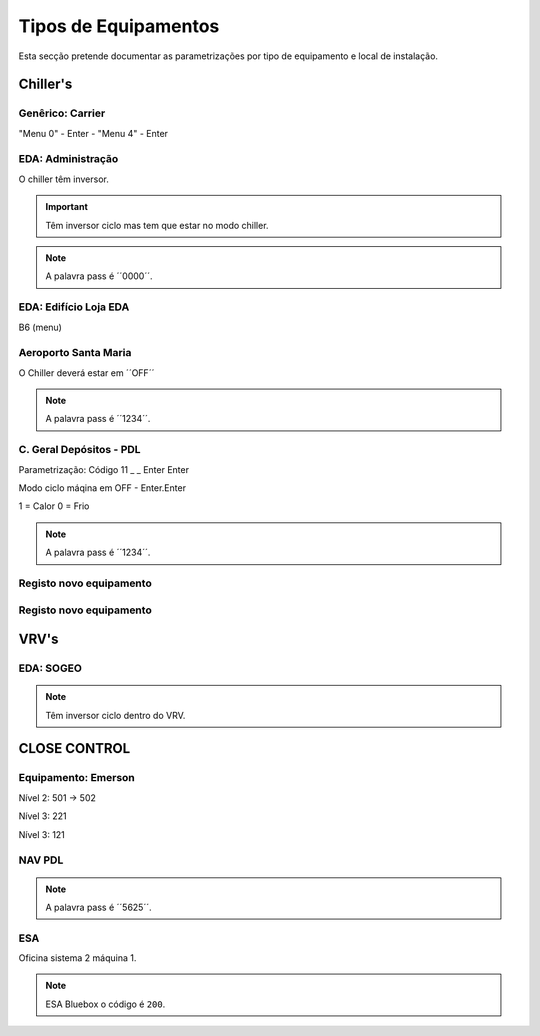 ***********************
Tipos de Equipamentos
***********************

Esta secção pretende documentar as parametrizações por tipo de equipamento e local de instalação. 

Chiller's
==============================

Genêrico: Carrier
---------------------------

"Menu 0" - Enter - "Menu 4" - Enter

EDA: Administração
---------------------------

O chiller têm inversor. 

.. Important:: Têm inversor ciclo mas tem que estar no modo chiller.

.. Note:: A palavra pass é ´´0000´´.

EDA: Edifício Loja EDA 
---------------------------
 
B6 (menu)

Aeroporto Santa Maria
---------------------------

O Chiller deverá estar em ´´OFF´´ 


.. Note:: A palavra pass é ´´1234´´. 

C. Geral Depósitos - PDL 
---------------------------

Parametrização: Código 11 _ _ Enter Enter 

Modo ciclo máqina em OFF - Enter.Enter

1 = Calor 
0 = Frio

.. Note:: A palavra pass é ´´1234´´. 

Registo novo equipamento
---------------------------

Registo novo equipamento
---------------------------


.. image:: img/Diagrama_SalaEquipamentos.jpeg	


VRV's
==============================

EDA: SOGEO
---------------------------

.. Note:: Têm inversor ciclo dentro do VRV.

CLOSE CONTROL
==============================

Equipamento: Emerson
---------------------------

Nível 2: 501 -> 502 

Nível 3: 221

Nível 3: 121

NAV PDL 
---------------------------

.. Note:: A palavra pass é ´´5625´´. 

ESA
---------------------------

Oficina sistema 2 máquina 1. 

.. Note:: ESA Bluebox o código é ``200``.
